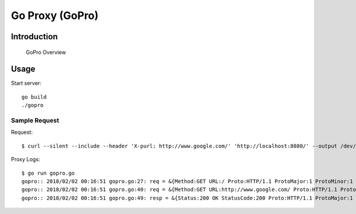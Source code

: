 
##################
 Go Proxy (GoPro)
##################

**************
 Introduction
**************


.. figure:: ../doc/gopro-overview.svg    
   :alt: gopro-overview

   GoPro Overview


*******
 Usage
*******

Start server::

  go build
  ./gopro

Sample Request
==============

Request::

  $ curl --silent --include --header 'X-purl: http://www.google.com/' 'http://localhost:8080/' --output /dev/null

Proxy Logs::

  $ go run gopro.go 
  gopro:: 2018/02/02 00:16:51 gopro.go:27: req = &{Method:GET URL:/ Proto:HTTP/1.1 ProtoMajor:1 ProtoMinor:1 Header:map[User-Agent:[curl/7.47.0] Accept:[*/*] X-Purl:[http://www.google.com/]] Body:0x928bb0 ContentLength:0 TransferEncoding:[] Close:false Host:localhost:8080 Form:map[] PostForm:map[] MultipartForm:<nil> Trailer:map[] RemoteAddr:127.0.0.1:43220 RequestURI:/ TLS:<nil> Cancel:<nil>}
  gopro:: 2018/02/02 00:16:51 gopro.go:40: req = &{Method:GET URL:http://www.google.com/ Proto:HTTP/1.1 ProtoMajor:1 ProtoMinor:1 Header:map[User-Agent:[curl/7.47.0] Accept:[*/*]] Body:0x928bb0 ContentLength:0 TransferEncoding:[] Close:false Host:www.google.com Form:map[] PostForm:map[] MultipartForm:<nil> Trailer:map[] RemoteAddr:127.0.0.1:43220 RequestURI: TLS:<nil> Cancel:<nil>}
  gopro:: 2018/02/02 00:16:51 gopro.go:49: resp = &{Status:200 OK StatusCode:200 Proto:HTTP/1.1 ProtoMajor:1 ProtoMinor:1 Header:map[Content-Type:[text/html; charset=ISO-8859-1] X-Frame-Options:[SAMEORIGIN] Expires:[-1] Cache-Control:[private, max-age=0] Server:[gws] X-Xss-Protection:[1; mode=block] Set-Cookie:[NID=122=W6iXylzubVcUoRJGJllzcXMGTfEpEEnhqRptmIGEVKkIYelA3P-UJslz4k_97nClPUgTvxdG26qeB568OkZpnPOUBqToqvYmJHlnI52GHMB2zg6hF1_Do4xpOT3FVRws; expires=Fri, 03-Aug-2018 18:46:51 GMT; path=/; domain=.google.co.in; HttpOnly] Date:[Thu, 01 Feb 2018 18:46:51 GMT] P3p:[CP="This is not a P3P policy! See g.co/p3phelp for more info."]] Body:0xc820012d40 ContentLength:-1 TransferEncoding:[] Close:false Trailer:map[] Request:0xc8200ca2a0 TLS:<nil>}

